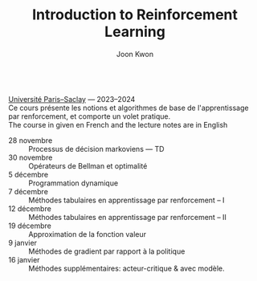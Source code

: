 #+OPTIONS: toc:nil num:nil
#+HTML_HEAD: <link rel="stylesheet" type="text/css" href="../style.css" />
#+TITLE: Introduction to Reinforcement Learning
#+AUTHOR: Joon Kwon
#+LANGUAGE: fr
#+DESCRIPTION: Web page of the course Introduction to Reinforcement Learning from Université Paris-Saclay
#+KEYWORDS: joon,kwon,reinforcement learning learning,université paris-saclay
\\

[[https://www.universite-paris-saclay.fr/][Université Paris--Saclay]] --- 2023--2024\\

Ce cours présente les notions et algorithmes de base de
l'apprentissage par renforcement, et comporte un volet pratique.\\

The course in given en French and the lecture notes are in English

- 28 novembre :: Processus de décision markoviens --- TD
- 30 novembre :: Opérateurs de Bellman et optimalité
- 5 décembre :: Programmation dynamique
- 7 décembre :: Méthodes tabulaires en apprentissage par renforcement -- I
- 12 décembre :: Méthodes tabulaires en apprentissage par renforcement -- II
- 19 décembre :: Approximation de la fonction valeur
- 9 janvier :: Méthodes de gradient par rapport à la politique
- 16 janvier :: Méthodes supplémentaires: acteur-critique & avec modèle.
  
* Références                                                       :noexport:
* Variables locales                                                :noexport:
# Local Variables:
# org-html-postamble: nil
# End:
